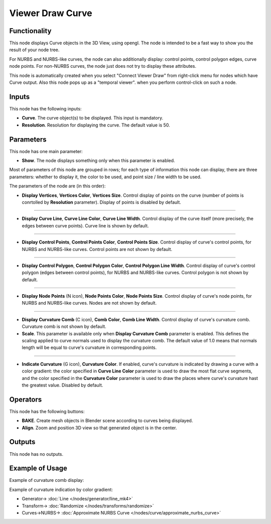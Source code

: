Viewer Draw Curve
=================

.. image:: https://user-images.githubusercontent.com/14288520/190132455-a3a2b98a-bd6e-495e-86bc-181dd7ca1ad8.png
  :target: https://user-images.githubusercontent.com/14288520/190132455-a3a2b98a-bd6e-495e-86bc-181dd7ca1ad8.png

Functionality
-------------

This node displays Curve objects in the 3D View, using opengl. The node is
intended to be a fast way to show you the result of your node tree. 

For NURBS and NURBS-like curves, the node can also additionally display:
control points, control polygon edges, curve node points. For non-NURBS curves,
the node just does not try to display these attributes.

This node is automatically created when you select "Connect Viewer Draw" from
right-click menu for nodes which have Curve output. Also this node pops up as a
"temporal viewer". when you perform control-click on such a node.

Inputs
------

This node has the following inputs:

* **Curve**. The curve object(s) to be displayed. This input is mandatory.
* **Resolution**. Resolution for displaying the curve. The default value is 50.

Parameters
----------

This node has one main parameter:

* **Show**. The node displays something only when this parameter is enabled.

Most of parameters of this node are grouped in rows; for each type of
information this node can display, there are three parameters: whether to
display it, the color to be used, and point size / line width to be used.

The parameters of the node are (in this order):

* **Display Vertices**, **Vertices Color**, **Vertices Size**. Control display
  of points on the curve (number of points is conrtolled by **Resolution**
  parameter). Display of points is disabled by default.

.. image:: https://user-images.githubusercontent.com/14288520/190182798-35670d4f-1d74-41bc-8b5d-01ba98d3130a.png
  :target: https://user-images.githubusercontent.com/14288520/190182798-35670d4f-1d74-41bc-8b5d-01ba98d3130a.png

-------------

* **Display Curve Line**, **Curve Line Color**, **Curve Line Width**. Control
  display of the curve itself (more precisely, the edges between curve points).
  Curve line is shown by default.

.. image:: https://user-images.githubusercontent.com/14288520/190168448-b0691bc4-392f-4f83-bb5b-926da7b64b8e.png
  :target: https://user-images.githubusercontent.com/14288520/190168448-b0691bc4-392f-4f83-bb5b-926da7b64b8e.png

-------------

* **Display Control Points**, **Control Points Color**, **Control Points
  Size**. Control display of curve's control points, for NURBS and NURBS-like
  curves. Control points are not shown by default.

.. image:: https://user-images.githubusercontent.com/14288520/190171362-e1193750-3fec-4964-8af6-7e8b0de158f9.png
  :target: https://user-images.githubusercontent.com/14288520/190171362-e1193750-3fec-4964-8af6-7e8b0de158f9.png

-------------

* **Display Control Polygon**, **Control Polygon Color**, **Control Polygon
  Line Width**. Control display of curve's control polygon (edges between
  control points), for NURBS and NURBS-like curves. Control polygon is not
  shown by default.

.. image:: https://user-images.githubusercontent.com/14288520/190172536-af4307dd-c342-4e73-9936-0e1f58cd68b6.png
  :target: https://user-images.githubusercontent.com/14288520/190172536-af4307dd-c342-4e73-9936-0e1f58cd68b6.png

-------------

* **Display Node Points** (N icon), **Node Points Color**, **Node Points Size**. Control
  display of curve's node points, for NURBS and NURBS-like curves. Nodes are
  not shown by default.

.. image:: https://user-images.githubusercontent.com/14288520/190176111-16a43da1-2fd4-4b1c-bf74-78712bcd6a3f.png
  :target: https://user-images.githubusercontent.com/14288520/190176111-16a43da1-2fd4-4b1c-bf74-78712bcd6a3f.png

-------------

* **Display Curvature Comb** (C icon), **Comb Color**, **Comb Line Width**. Control
  display of curve's curvature comb. Curvature comb is not shown by default.
* **Scale**. This parameter is available only when **Display Curvature Comb**
  parameter is enabled. This defines the scaling applied to curve normals used
  to display the curvature comb. The default value of 1.0 means that normals
  length will be equal to curve's curvature in corresponding points.

-------------

* **Indicate Curvature** (G icon), **Curvature Color**. If enabled, curve's
  curvature is indicated by drawing a curve with a color gradient: the color
  specified in **Curve Line Color** parameter is used to draw the most flat
  curve segments, and the color specified in the **Curvature Color** parameter
  is used to draw the places where curve's curvature hast the greatest value.
  Disabled by default.

Operators
---------

This node has the following buttons:

* **BAKE**. Create mesh objects in Blender scene according to curves being displayed.
* **Align**. Zoom and position 3D view so that generated object is in the center.

Outputs
-------

This node has no outputs.

Example of Usage
----------------

.. image:: https://user-images.githubusercontent.com/14288520/190133906-61748350-414f-4d3e-8e71-2bd6be30597c.png
  :target: https://user-images.githubusercontent.com/14288520/190133906-61748350-414f-4d3e-8e71-2bd6be30597c.png

Example of curvature comb display:

.. image:: https://user-images.githubusercontent.com/284644/206860681-a70d93af-a72b-4dcb-bf36-3678135b835a.png
  :target: https://user-images.githubusercontent.com/284644/206860681-a70d93af-a72b-4dcb-bf36-3678135b835a.png

Example of curvature indication by color gradient:

.. image:: https://user-images.githubusercontent.com/284644/206875486-4f018e3e-4b90-4b6d-9df1-28df129e65d2.png
  :target: https://user-images.githubusercontent.com/284644/206875486-4f018e3e-4b90-4b6d-9df1-28df129e65d2.png

* Generator-> :doc:`Line </nodes/generator/line_mk4>`
* Transform-> :doc:`Randomize </nodes/transforms/randomize>`
* Curves->NURBS-> :doc:`Approximate NURBS Curve </nodes/curve/approximate_nurbs_curve>`
